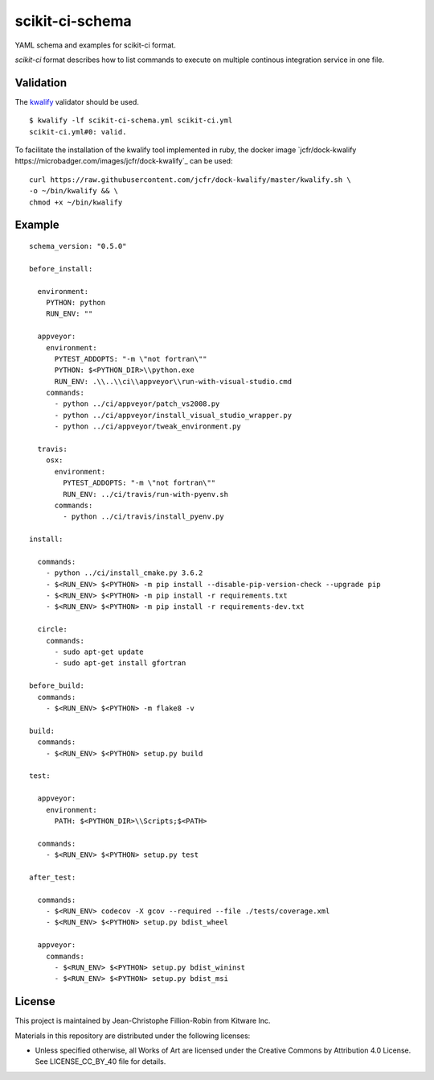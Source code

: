 scikit-ci-schema
================

YAML schema and examples for scikit-ci format.

`scikit-ci` format describes how to list commands to execute on multiple
continous integration service in one file.


Validation
----------

The `kwalify <http://www.kuwata-lab.com/kwalify/>`_ validator should be used.


::

  $ kwalify -lf scikit-ci-schema.yml scikit-ci.yml
  scikit-ci.yml#0: valid.


To facilitate the installation of the kwalify tool implemented in ruby, the docker
image `jcfr/dock-kwalify https://microbadger.com/images/jcfr/dock-kwalify`_
can be used: ::

  curl https://raw.githubusercontent.com/jcfr/dock-kwalify/master/kwalify.sh \
  -o ~/bin/kwalify && \
  chmod +x ~/bin/kwalify


.. note:

  Since the current version of `scikit-ci` schema makes use of `anchors and aliases <http://www.kuwata-lab.com/kwalify/ruby/users-guide.02.html#tips-anchor>`_,
  the python implementation of the validator `pykwalify <https://github.com/Grokzen/pykwalify>`_ can not yet be used.


Example
-------

::

  schema_version: "0.5.0"

  before_install:

    environment:
      PYTHON: python
      RUN_ENV: ""

    appveyor:
      environment:
        PYTEST_ADDOPTS: "-m \"not fortran\""
        PYTHON: $<PYTHON_DIR>\\python.exe
        RUN_ENV: .\\..\\ci\\appveyor\\run-with-visual-studio.cmd
      commands:
        - python ../ci/appveyor/patch_vs2008.py
        - python ../ci/appveyor/install_visual_studio_wrapper.py
        - python ../ci/appveyor/tweak_environment.py

    travis:
      osx:
        environment:
          PYTEST_ADDOPTS: "-m \"not fortran\""
          RUN_ENV: ../ci/travis/run-with-pyenv.sh
        commands:
          - python ../ci/travis/install_pyenv.py

  install:

    commands:
      - python ../ci/install_cmake.py 3.6.2
      - $<RUN_ENV> $<PYTHON> -m pip install --disable-pip-version-check --upgrade pip
      - $<RUN_ENV> $<PYTHON> -m pip install -r requirements.txt
      - $<RUN_ENV> $<PYTHON> -m pip install -r requirements-dev.txt

    circle:
      commands:
        - sudo apt-get update
        - sudo apt-get install gfortran

  before_build:
    commands:
      - $<RUN_ENV> $<PYTHON> -m flake8 -v

  build:
    commands:
      - $<RUN_ENV> $<PYTHON> setup.py build

  test:

    appveyor:
      environment:
        PATH: $<PYTHON_DIR>\\Scripts;$<PATH>

    commands:
      - $<RUN_ENV> $<PYTHON> setup.py test

  after_test:

    commands:
      - $<RUN_ENV> codecov -X gcov --required --file ./tests/coverage.xml
      - $<RUN_ENV> $<PYTHON> setup.py bdist_wheel

    appveyor:
      commands:
        - $<RUN_ENV> $<PYTHON> setup.py bdist_wininst
        - $<RUN_ENV> $<PYTHON> setup.py bdist_msi


License
-------

This project is maintained by Jean-Christophe Fillion-Robin from Kitware Inc.

Materials in this repository are distributed under the following licenses:

- Unless specified otherwise, all Works of Art are licensed under the Creative Commons by Attribution 4.0 License. See LICENSE_CC_BY_40 file for details.
